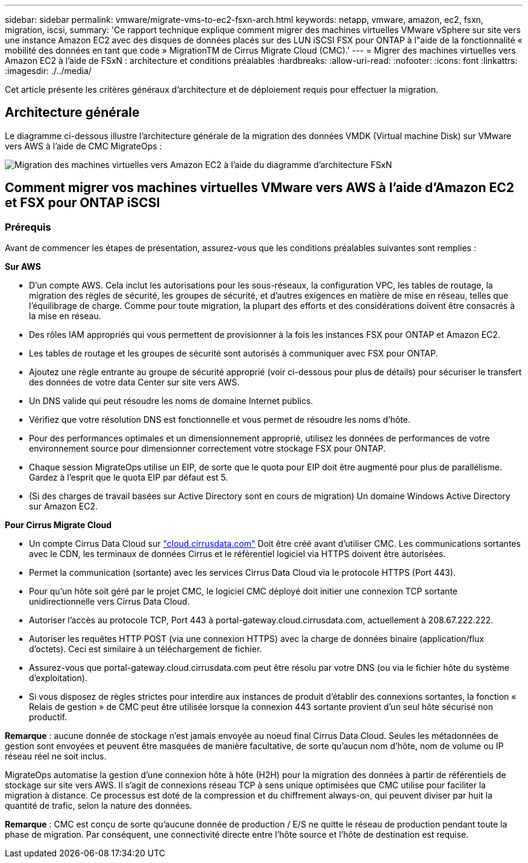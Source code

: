 ---
sidebar: sidebar 
permalink: vmware/migrate-vms-to-ec2-fsxn-arch.html 
keywords: netapp, vmware, amazon, ec2, fsxn, migration, iscsi, 
summary: 'Ce rapport technique explique comment migrer des machines virtuelles VMware vSphere sur site vers une instance Amazon EC2 avec des disques de données placés sur des LUN iSCSI FSX pour ONTAP à l"aide de la fonctionnalité « mobilité des données en tant que code » MigrationTM de Cirrus Migrate Cloud (CMC).' 
---
= Migrer des machines virtuelles vers Amazon EC2 à l'aide de FSxN : architecture et conditions préalables
:hardbreaks:
:allow-uri-read: 
:nofooter: 
:icons: font
:linkattrs: 
:imagesdir: ./../media/


[role="lead"]
Cet article présente les critères généraux d'architecture et de déploiement requis pour effectuer la migration.



== Architecture générale

Le diagramme ci-dessous illustre l'architecture générale de la migration des données VMDK (Virtual machine Disk) sur VMware vers AWS à l'aide de CMC MigrateOps :

image::migrate-ec2-fsxn-image01.png[Migration des machines virtuelles vers Amazon EC2 à l'aide du diagramme d'architecture FSxN]



== Comment migrer vos machines virtuelles VMware vers AWS à l'aide d'Amazon EC2 et FSX pour ONTAP iSCSI



=== Prérequis

Avant de commencer les étapes de présentation, assurez-vous que les conditions préalables suivantes sont remplies :

*Sur AWS*

* D'un compte AWS. Cela inclut les autorisations pour les sous-réseaux, la configuration VPC, les tables de routage, la migration des règles de sécurité, les groupes de sécurité, et d'autres exigences en matière de mise en réseau, telles que l'équilibrage de charge. Comme pour toute migration, la plupart des efforts et des considérations doivent être consacrés à la mise en réseau.
* Des rôles IAM appropriés qui vous permettent de provisionner à la fois les instances FSX pour ONTAP et Amazon EC2.
* Les tables de routage et les groupes de sécurité sont autorisés à communiquer avec FSX pour ONTAP.
* Ajoutez une règle entrante au groupe de sécurité approprié (voir ci-dessous pour plus de détails) pour sécuriser le transfert des données de votre data Center sur site vers AWS.
* Un DNS valide qui peut résoudre les noms de domaine Internet publics.
* Vérifiez que votre résolution DNS est fonctionnelle et vous permet de résoudre les noms d'hôte.
* Pour des performances optimales et un dimensionnement approprié, utilisez les données de performances de votre environnement source pour dimensionner correctement votre stockage FSX pour ONTAP.
* Chaque session MigrateOps utilise un EIP, de sorte que le quota pour EIP doit être augmenté pour plus de parallélisme. Gardez à l'esprit que le quota EIP par défaut est 5.
* (Si des charges de travail basées sur Active Directory sont en cours de migration) Un domaine Windows Active Directory sur Amazon EC2.


*Pour Cirrus Migrate Cloud*

* Un compte Cirrus Data Cloud sur link:http://cloud.cirrusdata.com/["cloud.cirrusdata.com"] Doit être créé avant d'utiliser CMC. Les communications sortantes avec le CDN, les terminaux de données Cirrus et le référentiel logiciel via HTTPS doivent être autorisées.
* Permet la communication (sortante) avec les services Cirrus Data Cloud via le protocole HTTPS (Port 443).
* Pour qu'un hôte soit géré par le projet CMC, le logiciel CMC déployé doit initier une connexion TCP sortante unidirectionnelle vers Cirrus Data Cloud.
* Autoriser l'accès au protocole TCP, Port 443 à portal-gateway.cloud.cirrusdata.com, actuellement à 208.67.222.222.
* Autoriser les requêtes HTTP POST (via une connexion HTTPS) avec la charge de données binaire (application/flux d'octets). Ceci est similaire à un téléchargement de fichier.
* Assurez-vous que portal-gateway.cloud.cirrusdata.com peut être résolu par votre DNS (ou via le fichier hôte du système d'exploitation).
* Si vous disposez de règles strictes pour interdire aux instances de produit d'établir des connexions sortantes, la fonction « Relais de gestion » de CMC peut être utilisée lorsque la connexion 443 sortante provient d'un seul hôte sécurisé non productif.


*Remarque* : aucune donnée de stockage n'est jamais envoyée au noeud final Cirrus Data Cloud. Seules les métadonnées de gestion sont envoyées et peuvent être masquées de manière facultative, de sorte qu'aucun nom d'hôte, nom de volume ou IP réseau réel ne soit inclus.

MigrateOps automatise la gestion d'une connexion hôte à hôte (H2H) pour la migration des données à partir de référentiels de stockage sur site vers AWS. Il s'agit de connexions réseau TCP à sens unique optimisées que CMC utilise pour faciliter la migration à distance. Ce processus est doté de la compression et du chiffrement always-on, qui peuvent diviser par huit la quantité de trafic, selon la nature des données.

*Remarque* : CMC est conçu de sorte qu'aucune donnée de production / E/S ne quitte le réseau de production pendant toute la phase de migration. Par conséquent, une connectivité directe entre l'hôte source et l'hôte de destination est requise.
